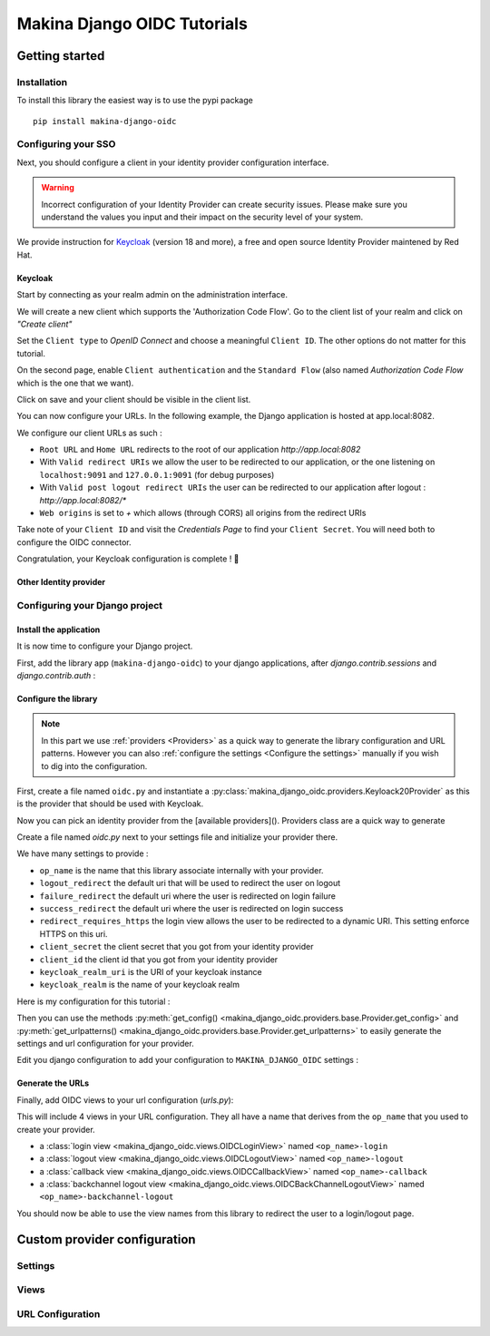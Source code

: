 Makina Django OIDC Tutorials
============================

Getting started
---------------

Installation
~~~~~~~~~~~~

To install this library the easiest way is to use the pypi package

::

  pip install makina-django-oidc

::


Configuring your SSO
~~~~~~~~~~~~~~~~~~~~

Next, you should configure a client in your identity provider configuration interface.

.. warning::
    Incorrect configuration of your Identity Provider can create security issues. Please make sure you understand the values you input and their impact on the security level of your system.

We provide instruction for `Keycloak <https://www.keycloak.org/>`_ (version 18 and more), a free and open source Identity Provider maintened by Red Hat.

Keycloak
********

Start by connecting as your realm admin on the administration interface.



We will create a new client which supports the 'Authorization Code Flow'. Go to the client list of your realm and click on *"Create client"*

.. image:: images/keycloak/keycloak_create_client.png
    :alt: Screenshot of the client list from a Keycloak instance

Set the ``Client type`` to *OpenID Connect* and choose a meaningful ``Client ID``. The other options do not matter for this tutorial.

.. image:: images/keycloak/keycloak_create_client_p1.png
    :alt: Screenshot of the first page of a client configuration form from Keycloak

On the second page, enable ``Client authentication`` and the ``Standard Flow`` (also named *Authorization Code Flow* which is the one that we want).

.. image:: images/keycloak/keycloak_create_client_p2.png
    :alt: Screenshot of the second page of a client configuration form from Keycloak

Click on save and your client should be visible in the client list.

You can now configure your URLs. In the following example, the Django application is hosted at app.local:8082.

We configure our client URLs as such :

* ``Root URL`` and ``Home URL`` redirects to the root of our application *http://app.local:8082*
* With ``Valid redirect URIs`` we allow the user to be redirected to our application, or the one listening on ``localhost:9091`` and ``127.0.0.1:9091`` (for debug purposes)
* With ``Valid post logout redirect URIs`` the user can be redirected to our application after logout : *http://app.local:8082/**
* ``Web origins`` is set to *+* which allows (through CORS) all origins from the redirect URIs


.. image:: images/keycloak/keycloak_configure_urls.png
    :alt: Screenshot of url configuration page for Keycloak client

Take note of your ``Client ID`` and visit the *Credentials Page* to find your ``Client Secret``. You will need both to configure the OIDC connector.

.. image:: images/keycloak/keycloak_client_secret.png
    :alt: Screenshot of the Credentials page from a test client

Congratulation, your Keycloak configuration is complete ! 🎉

Other Identity provider
***********************


Configuring your Django project
~~~~~~~~~~~~~~~~~~~~~~~~~~~~~~~

Install the application
***********************

It is now time to configure your Django project.


First, add the library app (``makina-django-oidc``) to your django applications, after `django.contrib.sessions` and `django.contrib.auth` :

.. code-block:: python
    :caption: settings.py

    INSTALLED_APPS = [
        "django.contrib.auth",
        "django.contrib.sessions",
        ...
        "makina-django-oidc"
    ]

Configure the library
*********************

.. note::
    In this part we use :ref:`providers <Providers>` as a quick way to generate the library configuration and URL patterns. However you can also :ref:`configure the settings <Configure the settings>` manually if you wish to dig into the configuration.

First, create a file named ``oidc.py`` and instantiate a :py:class:`makina_django_oidc.providers.Keyloack20Provider` as this is the provider that should be used with Keycloak.

Now you can pick an identity provider from the [available providers](). Providers class are a quick way to generate

Create a file named `oidc.py` next to your settings file and initialize your provider there.

We have many settings to provide :

* ``op_name`` is the name that this library associate internally with your provider.
* ``logout_redirect`` the default uri that will be used to redirect the user on logout
* ``failure_redirect`` the default uri where the user is redirected on login failure
* ``success_redirect`` the default uri where the user is redirected on login success
* ``redirect_requires_https`` the login view allows the user to be redirected to a dynamic URI. This setting enforce HTTPS on this uri.
* ``client_secret`` the client secret that you got from your identity provider
* ``client_id`` the client id that you got from your identity provider
* ``keycloak_realm_uri`` is the URI of your keycloak instance
* ``keycloak_realm`` is the name of your keycloak realm

Here is my configuration for this tutorial :

.. code-block:: python
    :caption: oidc.py

    from makina_django_oidc.providers.keycloak_20 import Keycloak20Provider

    my_project_provider = Keycloak20Provider(
        op_name="keycloak",
        logout_redirect="http://app.local:8082/",
        failure_redirect="http://app.local:8082/",
        success_redirect="http://app.local:8082/",
        redirect_requires_https=False,
        client_secret="s3cret",
        client_id="demo_makina_django_oidc",
        keycloak_realm_uri="http://keycloak.local:8080/",
        keycloak_realm="Demo",
    )


Then you can use the methods :py:meth:`get_config() <makina_django_oidc.providers.base.Provider.get_config>` and :py:meth:`get_urlpatterns() <makina_django_oidc.providers.base.Provider.get_urlpatterns>` to easily generate the settings and url configuration for your provider.

Edit you django configuration to add your configuration to ``MAKINA_DJANGO_OIDC`` settings :

.. code-block:: python
    :caption: settings.py
    from .oidc_providers import my_project_provider

    MAKINA_DJANGO_OIDC = {
        **my_project_provider.get_config(allowed_hosts=["app.local:8082"]),
    }



Generate the URLs
*****************

Finally, add OIDC views to your url configuration (`urls.py`):

.. code-block:: python
    :caption: urls.py

    from .oidc_providers import my_project_provider

    urlpatterns = [
        path("auth", include(my_project_provider.get_urlpatterns())),
    ]


This will include 4 views in your URL configuration. They all have a name that derives from the ``op_name`` that you used to create your provider.

* a :class:`login view <makina_django_oidc.views.OIDCLoginView>` named ``<op_name>-login``
* a :class:`logout view <makina_django_oidc.views.OIDCLogoutView>` named ``<op_name>-logout``
* a :class:`callback view <makina_django_oidc.views.OIDCCallbackView>` named ``<op_name>-callback``
* a :class:`backchannel logout view <makina_django_oidc.views.OIDCBackChannelLogoutView>` named ``<op_name>-backchannel-logout``

You should now be able to use the view names from this library to redirect the user to a login/logout page.

Custom provider configuration
-----------------------------

Settings
~~~~~~~~

Views
~~~~~

URL Configuration
~~~~~~~~~~~~~~~~~